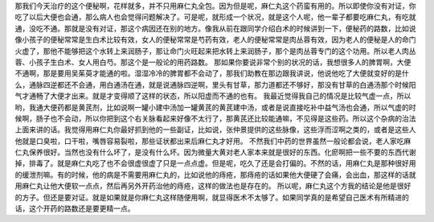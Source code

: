 那我们今天治疗的这个便秘啊，花样就多，并不只用麻仁丸全包。因为但是呢，麻仁丸这个药蛮有用的。所以即使你没有对证，你吃了以后大便也会通，那么病人也会觉得问题解决了。可是呢，就形成一个状况，就是这个人呢，他一辈子都要吃麻仁丸，有吃就通，没吃不通。那就是没有对证，那这个病因还在别的地方。像我从前在跟同学介绍白术的时候讲到一下，便秘药的路数，比如说像小孩子的便秘常常是生白术比较有效，女人的便秘常常是芍药有效，老人的便秘常常是肉丛蓉有效，因为老人的便秘是人的命门火虚了，那他不能够把这个水转上来润肠子，那让命门火旺起来把水转上来润肠子，那个是肉丛蓉专门的这个功用。所以老人肉丛蓉、小孩子生白术、女人用白芍。那这个是一般论的用药路数。
那如果你要说非常个别的状况的话，我想很多人的脾胃啊，大便不通啊，那是要用吴茱萸才能通的啦。湿湿冷冷的脾胃都不会动了，那我们助教在那边跟我讲说，他说他吃了大便就变好的是什么，通脉四逆都还不会通，用白通汤在通，就是说通脉四逆啊，里头有甘草，那力道都还不够好，那没有甘草的白通汤那个时候阳气才通畅了大便才出来。就是才变得顺了这样的状态，所以阳虚而不通的也有。
我最近觉得我自己的情况是比较气虚一点，所以哟，我通大便药都是黄芪剂，比如说啊一罐小建中汤加一罐黄芪的黄芪建中汤，或者是说直接吃补中益气汤也会通，所以气虚的时候啊，肠子也不会动，所以你把到这个右关脉看起来好像不太行了，那黄芪还比较能通嘛，不见得是这些药。所以这个杂病的治法上面来讲的话。我觉得用麻仁丸你最好抓到他的一些副证，比如说，张仲景提供的这些脉像，这些浮而涩啊之类的，或者是这些人他就是口臭啦，口干啦，嘴唇容易裂啦，那些证状都出来后麻仁丸才好用。
不然我们中药的世界虽然一般论都会说，老人家吃麻仁丸保养很好。当然也没有什么坏了，是没有什么坏。因为微量大黄对老人家本来就是很好的东西。化瘀啊把一些不要的东西代谢掉，排毒了。就是麻仁丸吃了也不会很虚很虚了只是一点点虚。但是呢，吃久了还是会打偏的。不然的话，用麻仁丸是那种很好用的缓泄剂嘛。有的时候，他的病是不需要用麻仁丸的，比如说他的痔疮，那痔疮的话如果他大便硬了会痛，会出血，那这样的话就用麻仁丸让他大便软一点点，然后再另外开药治他的痔疮，这样的做法也是存在的。
所以呢，麻仁丸这个方我的结论是他是很好的方子。但还是要对证。就是如果就是你麻仁丸这样随便用啊，就显得医术不太够了。如果同学真的是希望自己医术有所精进的话，这个开药的路数还是要更精一点。
